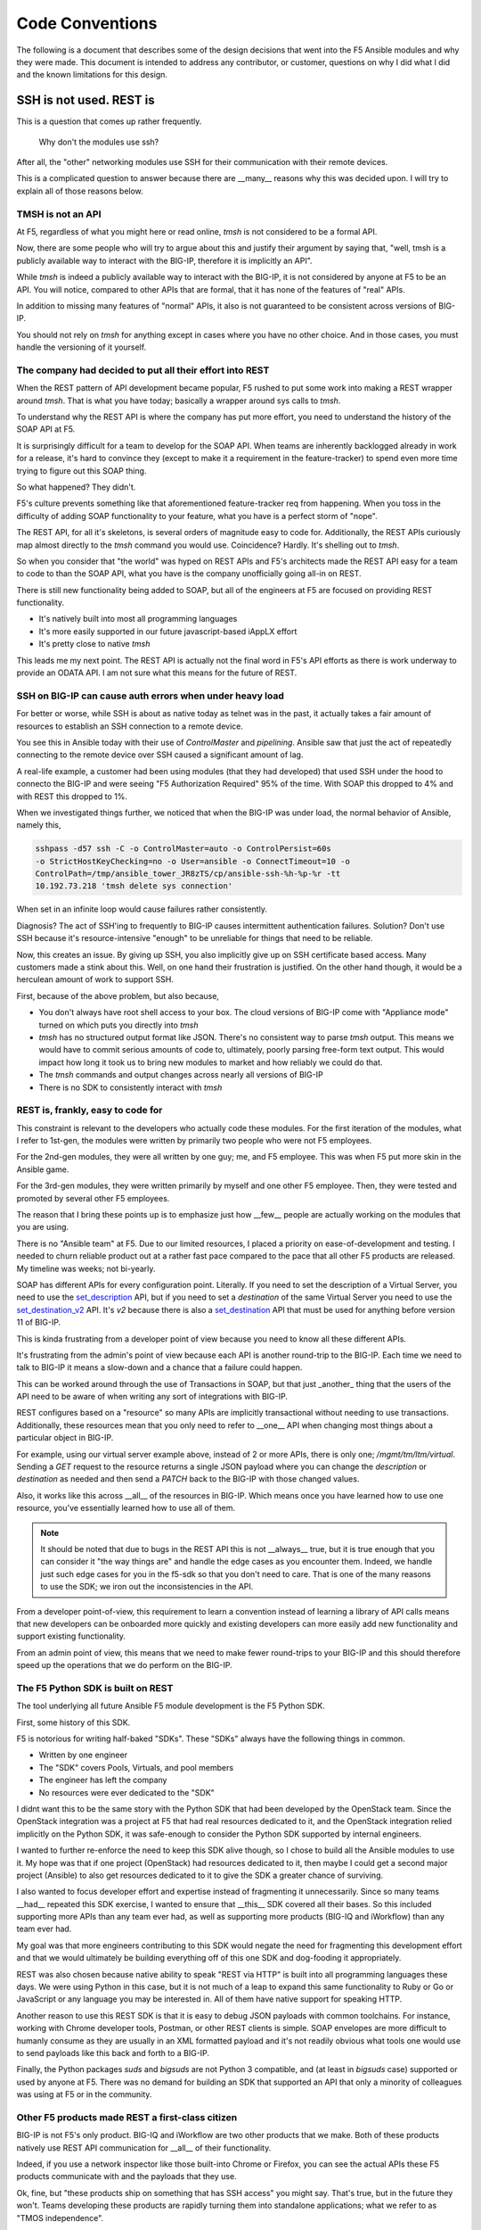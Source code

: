 Code Conventions
================

The following is a document that describes some of the design decisions that
went into the F5 Ansible modules and why they were made. This document is
intended to address any contributor, or customer, questions on why I did
what I did and the known limitations for this design.

SSH is not used. REST is
------------------------

This is a question that comes up rather frequently.

  Why don't the modules use ssh?

After all, the "other" networking modules use SSH for their communication
with their remote devices.

This is a complicated question to answer because there are __many__ reasons
why this was decided upon. I will try to explain all of those reasons below.

TMSH is not an API
^^^^^^^^^^^^^^^^^^

At F5, regardless of what you might here or read online, `tmsh` is not considered
to be a formal API.

Now, there are some people who will try to argue about this and justify their
argument by saying that, "well, tmsh is a publicly available way to interact
with the BIG-IP, therefore it is implicitly an API".

While `tmsh` is indeed a publicly available way to interact with the BIG-IP,
it is not considered by anyone at F5 to be an API. You will notice, compared
to other APIs that are formal, that it has none of the features of "real"
APIs.

In addition to missing many features of "normal" APIs, it also is not guaranteed
to be consistent across versions of BIG-IP.

You should not rely on `tmsh` for anything except in cases where you have no other
choice. And in those cases, you must handle the versioning of it yourself.

The company had decided to put all their effort into REST
^^^^^^^^^^^^^^^^^^^^^^^^^^^^^^^^^^^^^^^^^^^^^^^^^^^^^^^^^

When the REST pattern of API development became popular, F5 rushed to put some
work into making a REST wrapper around `tmsh`. That is what you have today; basically
a wrapper around sys calls to `tmsh`.

To understand why the REST API is where the company has put more effort, you need
to understand the history of the SOAP API at F5.

It is surprisingly difficult for a team to develop for the SOAP API. When teams are
inherently backlogged already in work for a release, it's hard to convince they
(except to make it a requirement in the feature-tracker) to spend even more time
trying to figure out this SOAP thing.

So what happened? They didn't.

F5's culture prevents something like that aforementioned feature-tracker req from
happening. When you toss in the difficulty of adding SOAP functionality to your
feature, what you have is a perfect storm of "nope".

The REST API, for all it's skeletons, is several orders of magnitude easy to code
for. Additionally, the REST APIs curiously map almost directly to the `tmsh` command
you would use. Coincidence? Hardly. It's shelling out to `tmsh`.

So when you consider that "the world" was hyped on REST APIs and F5's architects
made the REST API easy for a team to code to than the SOAP API, what you have is
the company unofficially going all-in on REST.

There is still new functionality being added to SOAP, but all of the engineers at
F5 are focused on providing REST functionality.

* It's natively built into most all programming languages
* It's more easily supported in our future javascript-based iAppLX effort
* It's pretty close to native `tmsh`

This leads me my next point. The REST API is actually not the final word in F5's
API efforts as there is work underway to provide an ODATA API. I am not sure
what this means for the future of REST.

SSH on BIG-IP can cause auth errors when under heavy load
^^^^^^^^^^^^^^^^^^^^^^^^^^^^^^^^^^^^^^^^^^^^^^^^^^^^^^^^^
For better or worse, while SSH is about as native today as telnet was in the
past, it actually takes a fair amount of resources to establish an SSH connection
to a remote device.

You see this in Ansible today with their use of `ControlMaster` and `pipelining`.
Ansible saw that just the act of repeatedly connecting to the remote device over
SSH caused a significant amount of lag.

A real-life example, a customer had been using modules (that they had developed)
that used SSH under the hood to connecto the BIG-IP and were seeing "F5 Authorization
Required" 95% of the time. With SOAP this dropped to 4% and with REST this dropped to 1%.

When we investigated things further, we noticed that when the BIG-IP was under
load, the normal behavior of Ansible, namely this,

.. code-block:: bash

   sshpass -d57 ssh -C -o ControlMaster=auto -o ControlPersist=60s
   -o StrictHostKeyChecking=no -o User=ansible -o ConnectTimeout=10 -o
   ControlPath=/tmp/ansible_tower_JR8zTS/cp/ansible-ssh-%h-%p-%r -tt
   10.192.73.218 'tmsh delete sys connection'

When set in an infinite loop would cause failures rather consistently.

Diagnosis? The act of SSH'ing to frequently to BIG-IP causes intermittent authentication
failures. Solution? Don't use SSH because it's resource-intensive "enough" to be
unreliable for things that need to be reliable.

Now, this creates an issue. By giving up SSH, you also implicitly give up on SSH
certificate based access. Many customers made a stink about this. Well, on one hand
their frustration is justified. On the other hand though, it would be a herculean
amount of work to support SSH.

First, because of the above problem, but also because,

* You don't always have root shell access to your box. The cloud versions of BIG-IP
  come with "Appliance mode" turned on which puts you directly into `tmsh`
* `tmsh` has no structured output format like JSON. There's no consistent way to
  parse `tmsh` output. This means we would have to commit serious amounts of code
  to, ultimately, poorly parsing free-form text output. This would impact how long
  it took us to bring new modules to market and how reliably we could do that.
* The `tmsh` commands and output changes across nearly all versions of BIG-IP
* There is no SDK to consistently interact with `tmsh`

REST is, frankly, easy to code for
^^^^^^^^^^^^^^^^^^^^^^^^^^^^^^^^^^

This constraint is relevant to the developers who actually code these modules. For
the first iteration of the modules, what I refer to 1st-gen, the modules were written
by primarily two people who were not F5 employees.

For the 2nd-gen modules, they were all written by one guy; me, and F5 employee. This was
when F5 put more skin in the Ansible game.

For the 3rd-gen modules, they were written primarily by myself and one other F5 employee.
Then, they were tested and promoted by several other F5 employees.

The reason that I bring these points up is to emphasize just how __few__ people are
actually working on the modules that you are using.

There is no "Ansible team" at F5. Due to our limited resources, I placed a priority on
ease-of-development and testing. I needed to churn reliable product out at a rather
fast pace compared to the pace that all other F5 products are released. My timeline
was weeks; not bi-yearly.

SOAP has different APIs for every configuration point. Literally. If you need to set
the description of a Virtual Server, you need to use the `set_description`_ API, but
if you need to set a `destination` of the same Virtual Server you need to use the
`set_destination_v2`_ API. It's `v2` because there is also a `set_destination`_ API
that must be used for anything before version 11 of BIG-IP.

This is kinda frustrating from a developer point of view because you need to know
all these different APIs.

It's frustrating from the admin's point of view because each API is another round-trip
to the BIG-IP. Each time we need to talk to BIG-IP it means a slow-down and a chance
that a failure could happen.

This can be worked around through the use of Transactions in SOAP, but that just _another_
thing that the users of the API need to be aware of when writing any sort of integrations
with BIG-IP.

REST configures based on a "resource" so many APIs are implicitly transactional without
needing to use transactions. Additionally, these resources mean that you only need to
refer to __one__ API when changing most things about a particular object in BIG-IP.

For example, using our virtual server example above, instead of 2 or more APIs, there
is only one; `/mgmt/tm/ltm/virtual`. Sending a `GET` request to the resource returns
a single JSON payload where you can change the `description` or `destination` as needed
and then send a `PATCH` back to the BIG-IP with those changed values.

Also, it works like this across __all__ of the resources in BIG-IP. Which means once
you have learned how to use one resource, you've essentially learned how to use all
of them.

.. note::

   It should be noted that due to bugs in the REST API this is not __always__ true,
   but it is true enough that you can consider it "the way things are" and handle
   the edge cases as you encounter them. Indeed, we handle just such edge cases
   for you in the f5-sdk so that you don't need to care. That is one of the many
   reasons to use the SDK; we iron out the inconsistencies in the API.

From a developer point-of-view, this requirement to learn a convention instead of
learning a library of API calls means that new developers can be onboarded more
quickly and existing developers can more easily add new functionality and support
existing functionality.

From an admin point of view, this means that we need to make fewer round-trips to
your BIG-IP and this should therefore speed up the operations that we do perform
on the BIG-IP.

The F5 Python SDK is built on REST
^^^^^^^^^^^^^^^^^^^^^^^^^^^^^^^^^^

The tool underlying all future Ansible F5 module development is the F5 Python SDK.

First, some history of this SDK.

F5 is notorious for writing half-baked "SDKs". These "SDKs" always have the following
things in common.

- Written by one engineer
- The "SDK" covers Pools, Virtuals, and pool members
- The engineer has left the company
- No resources were ever dedicated to the "SDK"

I didnt want this to be the same story with the Python SDK that had been developed
by the OpenStack team. Since the OpenStack integration was a project at F5 that had
real resources dedicated to it, and the OpenStack integration relied implicitly on
the Python SDK, it was safe-enough to consider the Python SDK supported by internal
engineers.

I wanted to further re-enforce the need to keep this SDK alive though, so I chose
to build all the Ansible modules to use it. My hope was that if one project (OpenStack)
had resources dedicated to it, then maybe I could get a second major project (Ansible)
to also get resources dedicated to it to give the SDK a greater chance of surviving.

I also wanted to focus developer effort and expertise instead of fragmenting it
unnecessarily. Since so many teams __had__ repeated this SDK exercise, I wanted to ensure
that __this__ SDK covered all their bases. So this included supporting more APIs than
any team ever had, as well as supporting more products (BIG-IQ and iWorkflow) than
any team ever had.

My goal was that more engineers contributing to this SDK would negate the need for
fragmenting this development effort and that we would ultimately be building everything
off of this one SDK and dog-fooding it appropriately.

REST was also chosen because native ability to speak "REST via HTTP" is built into
all programming languages these days. We were using Python in this case, but it is
not much of a leap to expand this same functionality to Ruby or Go or JavaScript or
any language you may be interested in. All of them have native support for speaking
HTTP.

Another reason to use this REST SDK is that it is easy to debug JSON payloads with
common toolchains. For instance, working with Chrome developer tools, Postman, or
other REST clients is simple. SOAP envelopes are more difficult to humanly consume
as they are usually in an XML formatted payload and it's not readily obvious what
tools one would use to send payloads like this back and forth to a BIG-IP.

Finally, the Python packages `suds` and `bigsuds` are not Python 3 compatible, and
(at least in `bigsuds` case) supported or used by anyone at F5. There was no demand
for building an SDK that supported an API that only a minority of colleagues was
using at F5 or in the community.

Other F5 products made REST a first-class citizen
^^^^^^^^^^^^^^^^^^^^^^^^^^^^^^^^^^^^^^^^^^^^^^^^^

BIG-IP is not F5's only product. BIG-IQ and iWorkflow are two other products that we
make. Both of these products natively use REST API communication for __all__ of their
functionality.

Indeed, if you use a network inspector like those built-into Chrome or Firefox, you
can see the actual APIs these F5 products communicate with and the payloads that they
use.

Ok, fine, but "these products ship on something that has SSH access" you might say.
That's true, but in the future they won't. Teams developing these products are rapidly
turning them into standalone applications; what we refer to as "TMOS independence".

So in the future they will __not__ have CLI's other than whatever is provided by the
operating system that hosts them.

Also, each of these products provides functionality that allows they to proxy requests
directly to the BIG-IPs that they manage. We refer to this as "REST Proxy". That these
tools provide such native support is testament to how REST is considered to be a first-class
citizen for configuring our devices.

Other vendor APIs are always REST-like
^^^^^^^^^^^^^^^^^^^^^^^^^^^^^^^^^^^^^^

If you look at the API landscape, nearly every vendor API is REST-like. It's becoming
increasingly uncommon to see SOAP APIs because, compared to JSON-over-HTTP using HTTP
verbs, SOAP is just a little too heavy-handed.

Most applications can represent their data structures just fine using JSON. Its largely
unnecessary to provide anything bigger than just a JSON payload. Languages can natively
transform scalars, lists, and dictionaries to the data structures native to the language.

Indeed, even in a complicated system like BIG-IP, all of our data structures can be
represented by a JSON payload.

To make the adoption of our APIs easier for those admining our box and integrating with
it, it was important to use technology that was already familiar to them.

Since customers are already largely exposed to REST-like APIs from their dealings with
other vendors, it was natural to make use of the REST API instead of some other format,
or, direct SSH communication.

The people working on this codebase work with REST and the SDK every day
^^^^^^^^^^^^^^^^^^^^^^^^^^^^^^^^^^^^^^^^^^^^^^^^^^^^^^^^^^^^^^^^^^^^^^^^

The F5 Boulder office began the trend of SDK development with their work on our Openstack
integration. This progressed to include my adopting their work in Ansible. Today, the
people who are working on Ansible modules are the same developers who were initially
working on the F5 Python SDK.

Furthermore, we are introducing more teams at F5 to the Python SDK so that they too may
integrate it into their testing procedures.

So as you can see, the majority of the new work being done at F5 is being done by people
who are familiar with REST.

There is a sizable amount of preexisting work in test harnesses and other stuff at F5
that is based on SSH, but the experts that were involved in writing that have since
left the company and no expertise exists to further develop it; nor do those teams want
to put further development into it.

With this increasing body of knowledge around our REST API, it makes less sense to
attempt to support SSH.

The Ansible persistent network connection was not mature at the time
^^^^^^^^^^^^^^^^^^^^^^^^^^^^^^^^^^^^^^^^^^^^^^^^^^^^^^^^^^^^^^^^^^^^
Persistent network device connections was released in Ansible 2.3. A __significant__
amount of work on the modules however, had already been done prior to this release.

To expect that one guy (Tim) to,

* change all those 30 modules
* support both modes (API and SSH) of configuring the remote device
* that had taken multiple years to write

was not something I wanted to undertake.

I honestly leave this open as an exercise for the end user. If you are deeply interested
in making SSH happen, then by all means go after it. Modules that come out of F5 directly
though will remain REST based for the foreseeable future.

.. _set_description: https://devcentral.f5.com/wiki/iControl.LocalLB__VirtualServer__set_description.ashx
.. _set_destination: https://devcentral.f5.com/wiki/iControl.LocalLB__VirtualServer__set_destination.ashx
.. _set_destination_v2: https://devcentral.f5.com/wiki/iControl.LocalLB__VirtualServer__set_destination_v2.ashx
